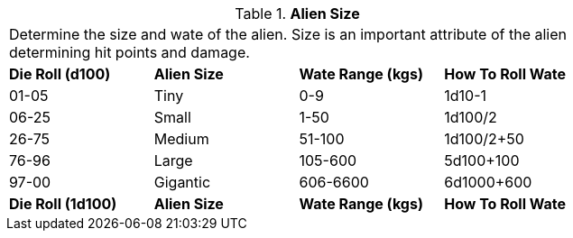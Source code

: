 // Table 6.3 Alien Size
.*Alien Size*
[width="75%",cols="4*^",frame="all", stripes="even"]
|===
4+<|Determine the size and wate of the alien. Size is an important attribute of the alien determining hit points and damage. 
s|Die Roll (d100)
s|Alien Size
s|Wate Range (kgs)
s|How To Roll Wate

|01-05
|Tiny
|0-9
|1d10-1

|06-25
|Small
|1-50
|1d100/2

|26-75
|Medium
|51-100
|1d100/2+50

|76-96
|Large
|105-600
|5d100+100

|97-00
|Gigantic
|606-6600
|6d1000+600

s|Die Roll (1d100)
s|Alien Size
s|Wate Range (kgs)
s|How To Roll Wate


|===

